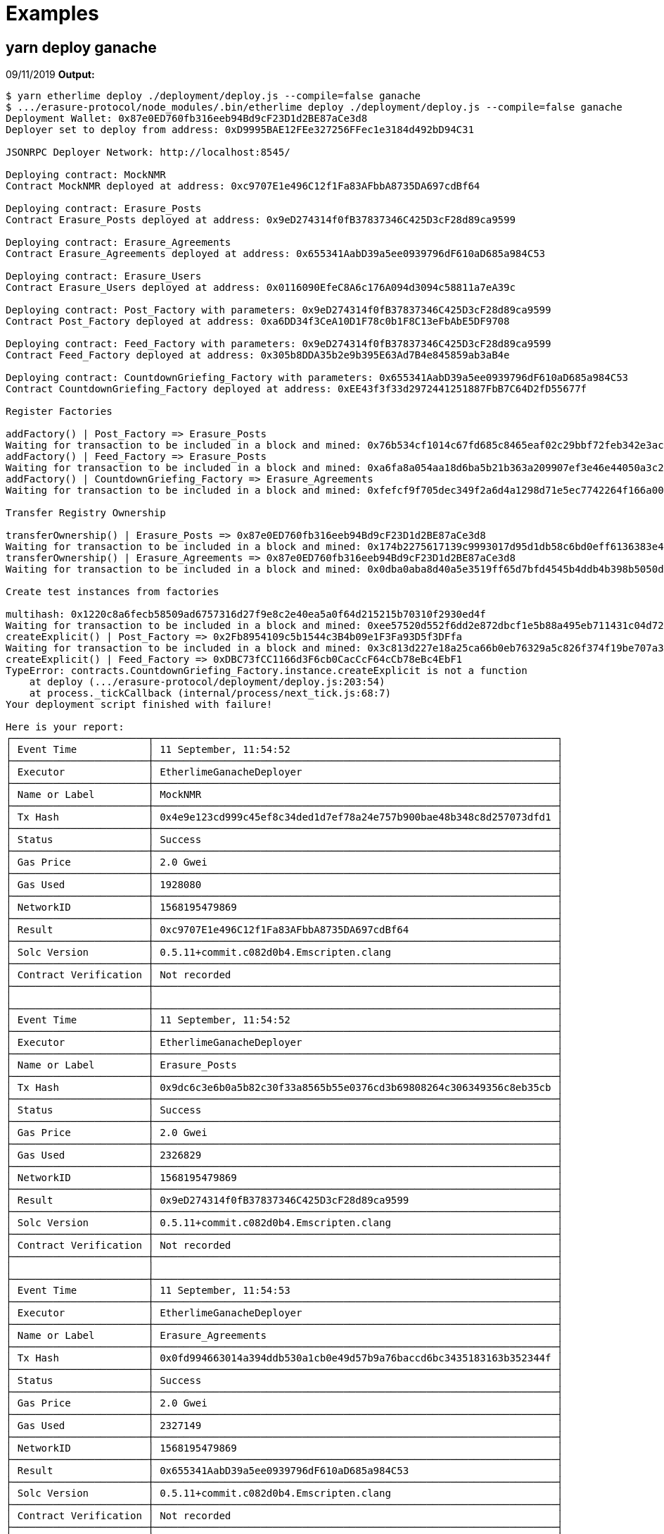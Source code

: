 = Examples

== yarn deploy ganache

09/11/2019 *Output:*

[bash]
----
$ yarn etherlime deploy ./deployment/deploy.js --compile=false ganache
$ .../erasure-protocol/node_modules/.bin/etherlime deploy ./deployment/deploy.js --compile=false ganache
Deployment Wallet: 0x87e0ED760fb316eeb94Bd9cF23D1d2BE87aCe3d8
Deployer set to deploy from address: 0xD9995BAE12FEe327256FFec1e3184d492bD94C31

JSONRPC Deployer Network: http://localhost:8545/

Deploying contract: MockNMR
Contract MockNMR deployed at address: 0xc9707E1e496C12f1Fa83AFbbA8735DA697cdBf64

Deploying contract: Erasure_Posts
Contract Erasure_Posts deployed at address: 0x9eD274314f0fB37837346C425D3cF28d89ca9599

Deploying contract: Erasure_Agreements
Contract Erasure_Agreements deployed at address: 0x655341AabD39a5ee0939796dF610aD685a984C53

Deploying contract: Erasure_Users
Contract Erasure_Users deployed at address: 0x0116090EfeC8A6c176A094d3094c58811a7eA39c

Deploying contract: Post_Factory with parameters: 0x9eD274314f0fB37837346C425D3cF28d89ca9599
Contract Post_Factory deployed at address: 0xa6DD34f3CeA10D1F78c0b1F8C13eFbAbE5DF9708

Deploying contract: Feed_Factory with parameters: 0x9eD274314f0fB37837346C425D3cF28d89ca9599
Contract Feed_Factory deployed at address: 0x305b8DDA35b2e9b395E63Ad7B4e845859ab3aB4e

Deploying contract: CountdownGriefing_Factory with parameters: 0x655341AabD39a5ee0939796dF610aD685a984C53
Contract CountdownGriefing_Factory deployed at address: 0xEE43f3f33d2972441251887FbB7C64D2fD55677f

Register Factories

addFactory() | Post_Factory => Erasure_Posts
Waiting for transaction to be included in a block and mined: 0x76b534cf1014c67fd685c8465eaf02c29bbf72feb342e3ac29917362ade1cf14
addFactory() | Feed_Factory => Erasure_Posts
Waiting for transaction to be included in a block and mined: 0xa6fa8a054aa18d6ba5b21b363a209907ef3e46e44050a3c21f764a721487c61c
addFactory() | CountdownGriefing_Factory => Erasure_Agreements
Waiting for transaction to be included in a block and mined: 0xfefcf9f705dec349f2a6d4a1298d71e5ec7742264f166a000018973adaf99bfc

Transfer Registry Ownership

transferOwnership() | Erasure_Posts => 0x87e0ED760fb316eeb94Bd9cF23D1d2BE87aCe3d8
Waiting for transaction to be included in a block and mined: 0x174b2275617139c9993017d95d1db58c6bd0eff6136383e45656e8f5a56b8a0b
transferOwnership() | Erasure_Agreements => 0x87e0ED760fb316eeb94Bd9cF23D1d2BE87aCe3d8
Waiting for transaction to be included in a block and mined: 0x0dba0aba8d40a5e3519ff65d7bfd4545b4ddb4b398b5050dc745d6207fbc9d84

Create test instances from factories

multihash: 0x1220c8a6fecb58509ad6757316d27f9e8c2e40ea5a0f64d215215b70310f2930ed4f
Waiting for transaction to be included in a block and mined: 0xee57520d552f6dd2e872dbcf1e5b88a495eb711431c04d7268c7aa10784e0d40
createExplicit() | Post_Factory => 0x2Fb8954109c5b1544c3B4b09e1F3Fa93D5f3DFfa
Waiting for transaction to be included in a block and mined: 0x3c813d227e18a25ca66b0eb76329a5c826f374f19be707a35b8d5092ca146fe6
createExplicit() | Feed_Factory => 0xDBC73fCC1166d3F6cb0CacCcF64cCb78eBc4EbF1
TypeError: contracts.CountdownGriefing_Factory.instance.createExplicit is not a function
    at deploy (.../erasure-protocol/deployment/deploy.js:203:54)
    at process._tickCallback (internal/process/next_tick.js:68:7)
Your deployment script finished with failure!

Here is your report:
┌───────────────────────┬────────────────────────────────────────────────────────────────────┐
│ Event Time            │ 11 September, 11:54:52                                             │
├───────────────────────┼────────────────────────────────────────────────────────────────────┤
│ Executor              │ EtherlimeGanacheDeployer                                           │
├───────────────────────┼────────────────────────────────────────────────────────────────────┤
│ Name or Label         │ MockNMR                                                            │
├───────────────────────┼────────────────────────────────────────────────────────────────────┤
│ Tx Hash               │ 0x4e9e123cd999c45ef8c34ded1d7ef78a24e757b900bae48b348c8d257073dfd1 │
├───────────────────────┼────────────────────────────────────────────────────────────────────┤
│ Status                │ Success                                                            │
├───────────────────────┼────────────────────────────────────────────────────────────────────┤
│ Gas Price             │ 2.0 Gwei                                                           │
├───────────────────────┼────────────────────────────────────────────────────────────────────┤
│ Gas Used              │ 1928080                                                            │
├───────────────────────┼────────────────────────────────────────────────────────────────────┤
│ NetworkID             │ 1568195479869                                                      │
├───────────────────────┼────────────────────────────────────────────────────────────────────┤
│ Result                │ 0xc9707E1e496C12f1Fa83AFbbA8735DA697cdBf64                         │
├───────────────────────┼────────────────────────────────────────────────────────────────────┤
│ Solc Version          │ 0.5.11+commit.c082d0b4.Emscripten.clang                            │
├───────────────────────┼────────────────────────────────────────────────────────────────────┤
│ Contract Verification │ Not recorded                                                       │
├───────────────────────┼────────────────────────────────────────────────────────────────────┤
│                       │                                                                    │
├───────────────────────┼────────────────────────────────────────────────────────────────────┤
│ Event Time            │ 11 September, 11:54:52                                             │
├───────────────────────┼────────────────────────────────────────────────────────────────────┤
│ Executor              │ EtherlimeGanacheDeployer                                           │
├───────────────────────┼────────────────────────────────────────────────────────────────────┤
│ Name or Label         │ Erasure_Posts                                                      │
├───────────────────────┼────────────────────────────────────────────────────────────────────┤
│ Tx Hash               │ 0x9dc6c3e6b0a5b82c30f33a8565b55e0376cd3b69808264c306349356c8eb35cb │
├───────────────────────┼────────────────────────────────────────────────────────────────────┤
│ Status                │ Success                                                            │
├───────────────────────┼────────────────────────────────────────────────────────────────────┤
│ Gas Price             │ 2.0 Gwei                                                           │
├───────────────────────┼────────────────────────────────────────────────────────────────────┤
│ Gas Used              │ 2326829                                                            │
├───────────────────────┼────────────────────────────────────────────────────────────────────┤
│ NetworkID             │ 1568195479869                                                      │
├───────────────────────┼────────────────────────────────────────────────────────────────────┤
│ Result                │ 0x9eD274314f0fB37837346C425D3cF28d89ca9599                         │
├───────────────────────┼────────────────────────────────────────────────────────────────────┤
│ Solc Version          │ 0.5.11+commit.c082d0b4.Emscripten.clang                            │
├───────────────────────┼────────────────────────────────────────────────────────────────────┤
│ Contract Verification │ Not recorded                                                       │
├───────────────────────┼────────────────────────────────────────────────────────────────────┤
│                       │                                                                    │
├───────────────────────┼────────────────────────────────────────────────────────────────────┤
│ Event Time            │ 11 September, 11:54:53                                             │
├───────────────────────┼────────────────────────────────────────────────────────────────────┤
│ Executor              │ EtherlimeGanacheDeployer                                           │
├───────────────────────┼────────────────────────────────────────────────────────────────────┤
│ Name or Label         │ Erasure_Agreements                                                 │
├───────────────────────┼────────────────────────────────────────────────────────────────────┤
│ Tx Hash               │ 0x0fd994663014a394ddb530a1cb0e49d57b9a76baccd6bc3435183163b352344f │
├───────────────────────┼────────────────────────────────────────────────────────────────────┤
│ Status                │ Success                                                            │
├───────────────────────┼────────────────────────────────────────────────────────────────────┤
│ Gas Price             │ 2.0 Gwei                                                           │
├───────────────────────┼────────────────────────────────────────────────────────────────────┤
│ Gas Used              │ 2327149                                                            │
├───────────────────────┼────────────────────────────────────────────────────────────────────┤
│ NetworkID             │ 1568195479869                                                      │
├───────────────────────┼────────────────────────────────────────────────────────────────────┤
│ Result                │ 0x655341AabD39a5ee0939796dF610aD685a984C53                         │
├───────────────────────┼────────────────────────────────────────────────────────────────────┤
│ Solc Version          │ 0.5.11+commit.c082d0b4.Emscripten.clang                            │
├───────────────────────┼────────────────────────────────────────────────────────────────────┤
│ Contract Verification │ Not recorded                                                       │
├───────────────────────┼────────────────────────────────────────────────────────────────────┤
│                       │                                                                    │
├───────────────────────┼────────────────────────────────────────────────────────────────────┤
│ Event Time            │ 11 September, 11:54:53                                             │
├───────────────────────┼────────────────────────────────────────────────────────────────────┤
│ Executor              │ EtherlimeGanacheDeployer                                           │
├───────────────────────┼────────────────────────────────────────────────────────────────────┤
│ Name or Label         │ Erasure_Users                                                      │
├───────────────────────┼────────────────────────────────────────────────────────────────────┤
│ Tx Hash               │ 0xcea4ed0927e8769f3187944956532a3a74bdf967b8d1eceb65c4e36193ae2073 │
├───────────────────────┼────────────────────────────────────────────────────────────────────┤
│ Status                │ Success                                                            │
├───────────────────────┼────────────────────────────────────────────────────────────────────┤
│ Gas Price             │ 2.0 Gwei                                                           │
├───────────────────────┼────────────────────────────────────────────────────────────────────┤
│ Gas Used              │ 1104011                                                            │
├───────────────────────┼────────────────────────────────────────────────────────────────────┤
│ NetworkID             │ 1568195479869                                                      │
├───────────────────────┼────────────────────────────────────────────────────────────────────┤
│ Result                │ 0x0116090EfeC8A6c176A094d3094c58811a7eA39c                         │
├───────────────────────┼────────────────────────────────────────────────────────────────────┤
│ Solc Version          │ 0.5.11+commit.c082d0b4.Emscripten.clang                            │
├───────────────────────┼────────────────────────────────────────────────────────────────────┤
│ Contract Verification │ Not recorded                                                       │
├───────────────────────┼────────────────────────────────────────────────────────────────────┤
│                       │                                                                    │
├───────────────────────┼────────────────────────────────────────────────────────────────────┤
│ Event Time            │ 11 September, 11:54:53                                             │
├───────────────────────┼────────────────────────────────────────────────────────────────────┤
│ Executor              │ EtherlimeGanacheDeployer                                           │
├───────────────────────┼────────────────────────────────────────────────────────────────────┤
│ Name or Label         │ Post_Factory                                                       │
├───────────────────────┼────────────────────────────────────────────────────────────────────┤
│ Tx Hash               │ 0x2805735f8e736be613b478e3d636e72594f3a110d0c3ebc075f23d72fc233c08 │
├───────────────────────┼────────────────────────────────────────────────────────────────────┤
│ Status                │ Success                                                            │
├───────────────────────┼────────────────────────────────────────────────────────────────────┤
│ Gas Price             │ 2.0 Gwei                                                           │
├───────────────────────┼────────────────────────────────────────────────────────────────────┤
│ Gas Used              │ 4208717                                                            │
├───────────────────────┼────────────────────────────────────────────────────────────────────┤
│ NetworkID             │ 1568195479869                                                      │
├───────────────────────┼────────────────────────────────────────────────────────────────────┤
│ Result                │ 0xa6DD34f3CeA10D1F78c0b1F8C13eFbAbE5DF9708                         │
├───────────────────────┼────────────────────────────────────────────────────────────────────┤
│ Solc Version          │ 0.5.11+commit.c082d0b4.Emscripten.clang                            │
├───────────────────────┼────────────────────────────────────────────────────────────────────┤
│ Contract Verification │ Not recorded                                                       │
├───────────────────────┼────────────────────────────────────────────────────────────────────┤
│                       │                                                                    │
├───────────────────────┼────────────────────────────────────────────────────────────────────┤
│ Event Time            │ 11 September, 11:54:54                                             │
├───────────────────────┼────────────────────────────────────────────────────────────────────┤
│ Executor              │ EtherlimeGanacheDeployer                                           │
├───────────────────────┼────────────────────────────────────────────────────────────────────┤
│ Name or Label         │ Feed_Factory                                                       │
├───────────────────────┼────────────────────────────────────────────────────────────────────┤
│ Tx Hash               │ 0x046ae9e8aef9cfce32c760f822d72fb22471e76d7b9427fe440a4786a222b7cf │
├───────────────────────┼────────────────────────────────────────────────────────────────────┤
│ Status                │ Success                                                            │
├───────────────────────┼────────────────────────────────────────────────────────────────────┤
│ Gas Price             │ 2.0 Gwei                                                           │
├───────────────────────┼────────────────────────────────────────────────────────────────────┤
│ Gas Used              │ 4099665                                                            │
├───────────────────────┼────────────────────────────────────────────────────────────────────┤
│ NetworkID             │ 1568195479869                                                      │
├───────────────────────┼────────────────────────────────────────────────────────────────────┤
│ Result                │ 0x305b8DDA35b2e9b395E63Ad7B4e845859ab3aB4e                         │
├───────────────────────┼────────────────────────────────────────────────────────────────────┤
│ Solc Version          │ 0.5.11+commit.c082d0b4.Emscripten.clang                            │
├───────────────────────┼────────────────────────────────────────────────────────────────────┤
│ Contract Verification │ Not recorded                                                       │
├───────────────────────┼────────────────────────────────────────────────────────────────────┤
│                       │                                                                    │
├───────────────────────┼────────────────────────────────────────────────────────────────────┤
│ Event Time            │ 11 September, 11:54:54                                             │
├───────────────────────┼────────────────────────────────────────────────────────────────────┤
│ Executor              │ EtherlimeGanacheDeployer                                           │
├───────────────────────┼────────────────────────────────────────────────────────────────────┤
│ Name or Label         │ CountdownGriefing_Factory                                          │
├───────────────────────┼────────────────────────────────────────────────────────────────────┤
│ Tx Hash               │ 0x6dcbb2e6284544f7a1f9bd8344ffcee68b92b4cb033354fe5da07c231ff9b525 │
├───────────────────────┼────────────────────────────────────────────────────────────────────┤
│ Status                │ Success                                                            │
├───────────────────────┼────────────────────────────────────────────────────────────────────┤
│ Gas Price             │ 2.0 Gwei                                                           │
├───────────────────────┼────────────────────────────────────────────────────────────────────┤
│ Gas Used              │ 6376589                                                            │
├───────────────────────┼────────────────────────────────────────────────────────────────────┤
│ NetworkID             │ 1568195479869                                                      │
├───────────────────────┼────────────────────────────────────────────────────────────────────┤
│ Result                │ 0xEE43f3f33d2972441251887FbB7C64D2fD55677f                         │
├───────────────────────┼────────────────────────────────────────────────────────────────────┤
│ Solc Version          │ 0.5.11+commit.c082d0b4.Emscripten.clang                            │
├───────────────────────┼────────────────────────────────────────────────────────────────────┤
│ Contract Verification │ Not recorded                                                       │
├───────────────────────┼────────────────────────────────────────────────────────────────────┤
│                       │                                                                    │
├───────────────────────┼────────────────────────────────────────────────────────────────────┤
│ Event Time            │ 11 September, 11:54:55                                             │
├───────────────────────┼────────────────────────────────────────────────────────────────────┤
│ Executor              │ EtherlimeGanacheWrapper                                            │
├───────────────────────┼────────────────────────────────────────────────────────────────────┤
│ Name or Label         │ EtherlimeGanacheWrapper                                            │
├───────────────────────┼────────────────────────────────────────────────────────────────────┤
│ Tx Hash               │ 0x76b534cf1014c67fd685c8465eaf02c29bbf72feb342e3ac29917362ade1cf14 │
├───────────────────────┼────────────────────────────────────────────────────────────────────┤
│ Status                │ Success                                                            │
├───────────────────────┼────────────────────────────────────────────────────────────────────┤
│ Gas Price             │ 2.0 Gwei                                                           │
├───────────────────────┼────────────────────────────────────────────────────────────────────┤
│ Gas Used              │ 113890                                                             │
├───────────────────────┼────────────────────────────────────────────────────────────────────┤
│ NetworkID             │ 1568195479869                                                      │
├───────────────────────┼────────────────────────────────────────────────────────────────────┤
│ Result                │ Successfully Waited For Transaction                                │
├───────────────────────┼────────────────────────────────────────────────────────────────────┤
│ Solc Version          │ Not recorded                                                       │
├───────────────────────┼────────────────────────────────────────────────────────────────────┤
│ Contract Verification │ Not recorded                                                       │
├───────────────────────┼────────────────────────────────────────────────────────────────────┤
│                       │                                                                    │
├───────────────────────┼────────────────────────────────────────────────────────────────────┤
│ Event Time            │ 11 September, 11:54:55                                             │
├───────────────────────┼────────────────────────────────────────────────────────────────────┤
│ Executor              │ EtherlimeGanacheWrapper                                            │
├───────────────────────┼────────────────────────────────────────────────────────────────────┤
│ Name or Label         │ EtherlimeGanacheWrapper                                            │
├───────────────────────┼────────────────────────────────────────────────────────────────────┤
│ Tx Hash               │ 0xa6fa8a054aa18d6ba5b21b363a209907ef3e46e44050a3c21f764a721487c61c │
├───────────────────────┼────────────────────────────────────────────────────────────────────┤
│ Status                │ Success                                                            │
├───────────────────────┼────────────────────────────────────────────────────────────────────┤
│ Gas Price             │ 10.0 Gwei                                                          │
├───────────────────────┼────────────────────────────────────────────────────────────────────┤
│ Gas Used              │ 98890                                                              │
├───────────────────────┼────────────────────────────────────────────────────────────────────┤
│ NetworkID             │ 1568195479869                                                      │
├───────────────────────┼────────────────────────────────────────────────────────────────────┤
│ Result                │ Successfully Waited For Transaction                                │
├───────────────────────┼────────────────────────────────────────────────────────────────────┤
│ Solc Version          │ Not recorded                                                       │
├───────────────────────┼────────────────────────────────────────────────────────────────────┤
│ Contract Verification │ Not recorded                                                       │
├───────────────────────┼────────────────────────────────────────────────────────────────────┤
│                       │                                                                    │
├───────────────────────┼────────────────────────────────────────────────────────────────────┤
│ Event Time            │ 11 September, 11:54:56                                             │
├───────────────────────┼────────────────────────────────────────────────────────────────────┤
│ Executor              │ EtherlimeGanacheWrapper                                            │
├───────────────────────┼────────────────────────────────────────────────────────────────────┤
│ Name or Label         │ EtherlimeGanacheWrapper                                            │
├───────────────────────┼────────────────────────────────────────────────────────────────────┤
│ Tx Hash               │ 0xfefcf9f705dec349f2a6d4a1298d71e5ec7742264f166a000018973adaf99bfc │
├───────────────────────┼────────────────────────────────────────────────────────────────────┤
│ Status                │ Success                                                            │
├───────────────────────┼────────────────────────────────────────────────────────────────────┤
│ Gas Price             │ 10.0 Gwei                                                          │
├───────────────────────┼────────────────────────────────────────────────────────────────────┤
│ Gas Used              │ 113890                                                             │
├───────────────────────┼────────────────────────────────────────────────────────────────────┤
│ NetworkID             │ 1568195479869                                                      │
├───────────────────────┼────────────────────────────────────────────────────────────────────┤
│ Result                │ Successfully Waited For Transaction                                │
├───────────────────────┼────────────────────────────────────────────────────────────────────┤
│ Solc Version          │ Not recorded                                                       │
├───────────────────────┼────────────────────────────────────────────────────────────────────┤
│ Contract Verification │ Not recorded                                                       │
├───────────────────────┼────────────────────────────────────────────────────────────────────┤
│                       │                                                                    │
├───────────────────────┼────────────────────────────────────────────────────────────────────┤
│ Event Time            │ 11 September, 11:54:56                                             │
├───────────────────────┼────────────────────────────────────────────────────────────────────┤
│ Executor              │ EtherlimeGanacheWrapper                                            │
├───────────────────────┼────────────────────────────────────────────────────────────────────┤
│ Name or Label         │ EtherlimeGanacheWrapper                                            │
├───────────────────────┼────────────────────────────────────────────────────────────────────┤
│ Tx Hash               │ 0x174b2275617139c9993017d95d1db58c6bd0eff6136383e45656e8f5a56b8a0b │
├───────────────────────┼────────────────────────────────────────────────────────────────────┤
│ Status                │ Success                                                            │
├───────────────────────┼────────────────────────────────────────────────────────────────────┤
│ Gas Price             │ 10.0 Gwei                                                          │
├───────────────────────┼────────────────────────────────────────────────────────────────────┤
│ Gas Used              │ 30444                                                              │
├───────────────────────┼────────────────────────────────────────────────────────────────────┤
│ NetworkID             │ 1568195479869                                                      │
├───────────────────────┼────────────────────────────────────────────────────────────────────┤
│ Result                │ Successfully Waited For Transaction                                │
├───────────────────────┼────────────────────────────────────────────────────────────────────┤
│ Solc Version          │ Not recorded                                                       │
├───────────────────────┼────────────────────────────────────────────────────────────────────┤
│ Contract Verification │ Not recorded                                                       │
├───────────────────────┼────────────────────────────────────────────────────────────────────┤
│                       │                                                                    │
├───────────────────────┼────────────────────────────────────────────────────────────────────┤
│ Event Time            │ 11 September, 11:54:56                                             │
├───────────────────────┼────────────────────────────────────────────────────────────────────┤
│ Executor              │ EtherlimeGanacheWrapper                                            │
├───────────────────────┼────────────────────────────────────────────────────────────────────┤
│ Name or Label         │ EtherlimeGanacheWrapper                                            │
├───────────────────────┼────────────────────────────────────────────────────────────────────┤
│ Tx Hash               │ 0x0dba0aba8d40a5e3519ff65d7bfd4545b4ddb4b398b5050dc745d6207fbc9d84 │
├───────────────────────┼────────────────────────────────────────────────────────────────────┤
│ Status                │ Success                                                            │
├───────────────────────┼────────────────────────────────────────────────────────────────────┤
│ Gas Price             │ 10.0 Gwei                                                          │
├───────────────────────┼────────────────────────────────────────────────────────────────────┤
│ Gas Used              │ 30444                                                              │
├───────────────────────┼────────────────────────────────────────────────────────────────────┤
│ NetworkID             │ 1568195479869                                                      │
├───────────────────────┼────────────────────────────────────────────────────────────────────┤
│ Result                │ Successfully Waited For Transaction                                │
├───────────────────────┼────────────────────────────────────────────────────────────────────┤
│ Solc Version          │ Not recorded                                                       │
├───────────────────────┼────────────────────────────────────────────────────────────────────┤
│ Contract Verification │ Not recorded                                                       │
├───────────────────────┼────────────────────────────────────────────────────────────────────┤
│                       │                                                                    │
├───────────────────────┼────────────────────────────────────────────────────────────────────┤
│ Event Time            │ 11 September, 11:54:56                                             │
├───────────────────────┼────────────────────────────────────────────────────────────────────┤
│ Executor              │ EtherlimeGanacheWrapper                                            │
├───────────────────────┼────────────────────────────────────────────────────────────────────┤
│ Name or Label         │ EtherlimeGanacheWrapper                                            │
├───────────────────────┼────────────────────────────────────────────────────────────────────┤
│ Tx Hash               │ 0xee57520d552f6dd2e872dbcf1e5b88a495eb711431c04d7268c7aa10784e0d40 │
├───────────────────────┼────────────────────────────────────────────────────────────────────┤
│ Status                │ Success                                                            │
├───────────────────────┼────────────────────────────────────────────────────────────────────┤
│ Gas Price             │ 10.0 Gwei                                                          │
├───────────────────────┼────────────────────────────────────────────────────────────────────┤
│ Gas Used              │ 362923                                                             │
├───────────────────────┼────────────────────────────────────────────────────────────────────┤
│ NetworkID             │ 1568195479869                                                      │
├───────────────────────┼────────────────────────────────────────────────────────────────────┤
│ Result                │ Successfully Waited For Transaction                                │
├───────────────────────┼────────────────────────────────────────────────────────────────────┤
│ Solc Version          │ Not recorded                                                       │
├───────────────────────┼────────────────────────────────────────────────────────────────────┤
│ Contract Verification │ Not recorded                                                       │
├───────────────────────┼────────────────────────────────────────────────────────────────────┤
│                       │                                                                    │
├───────────────────────┼────────────────────────────────────────────────────────────────────┤
│ Event Time            │ 11 September, 11:54:57                                             │
├───────────────────────┼────────────────────────────────────────────────────────────────────┤
│ Executor              │ EtherlimeGanacheWrapper                                            │
├───────────────────────┼────────────────────────────────────────────────────────────────────┤
│ Name or Label         │ EtherlimeGanacheWrapper                                            │
├───────────────────────┼────────────────────────────────────────────────────────────────────┤
│ Tx Hash               │ 0x3c813d227e18a25ca66b0eb76329a5c826f374f19be707a35b8d5092ca146fe6 │
├───────────────────────┼────────────────────────────────────────────────────────────────────┤
│ Status                │ Success                                                            │
├───────────────────────┼────────────────────────────────────────────────────────────────────┤
│ Gas Price             │ 10.0 Gwei                                                          │
├───────────────────────┼────────────────────────────────────────────────────────────────────┤
│ Gas Used              │ 281724                                                             │
├───────────────────────┼────────────────────────────────────────────────────────────────────┤
│ NetworkID             │ 1568195479869                                                      │
├───────────────────────┼────────────────────────────────────────────────────────────────────┤
│ Result                │ Successfully Waited For Transaction                                │
├───────────────────────┼────────────────────────────────────────────────────────────────────┤
│ Solc Version          │ Not recorded                                                       │
├───────────────────────┼────────────────────────────────────────────────────────────────────┤
│ Contract Verification │ Not recorded                                                       │
└───────────────────────┴────────────────────────────────────────────────────────────────────┘
Done in 12.30s.
----
